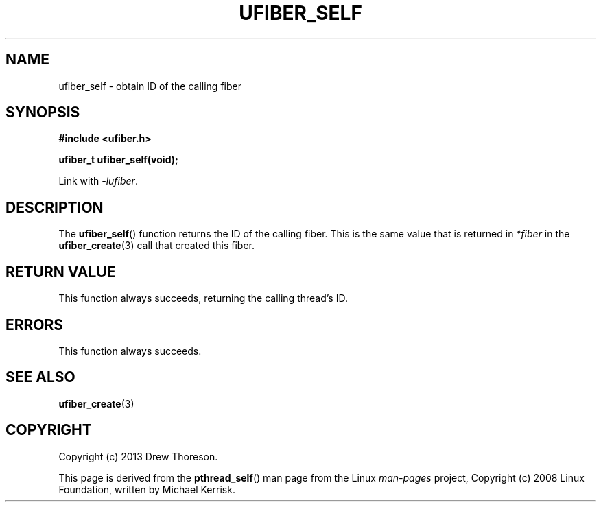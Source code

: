 .\" Copyright (c) 2013 Drew Thoreson
.\"
.\" Copyright (c) 2008 Linux Foundation, written by Michael Kerrisk
.\"     <mtk.manpages@gmail.com>
.\"
.\" %%%LICENSE_START(VERBATIM)
.\" Permission is granted to make and distribute verbatim copies of this
.\" manual provided the copyright notice and this permission notice are
.\" preserved on all copies.
.\"
.\" Permission is granted to copy and distribute modified versions of this
.\" manual under the conditions for verbatim copying, provided that the
.\" entire resulting derived work is distributed under the terms of a
.\" permission notice identical to this one.
.\"
.\" This manual page may be incorrect or out-of-date.  The author(s) assume
.\" no responsibility for errors or omissions, or for damages resulting from
.\" the use of the information contained herein.  The author(s) may not
.\" have taken the same level of care in the production of this manual,
.\" which is licensed free of charge, as they might when working
.\" professionally.
.\"
.\" Formatted or processed versions of this manual, if unaccompanied by
.\" the source, must acknowledge the copyright and authors of this work.
.\" %%%LICENSE_END
.\"
.TH UFIBER_SELF 3 27/12/2013 Linux "ufibers Manual"
.nh
.ad l
.SH NAME
ufiber_self \- obtain ID of the calling fiber
.SH SYNOPSIS
\fB#include <ufiber.h>\fR

\fBufiber_t ufiber_self(void);\fR

Link with \fI\-lufiber\fR.
.SH DESCRIPTION
The \fBufiber_self\fR() function returns the ID of the calling fiber.  This is
the same value that is returned in \fI*fiber\fR in the \fBufiber_create\fR(3)
call that created this fiber.
.SH RETURN VALUE
This function always succeeds, returning the calling thread's ID.
.SH ERRORS
This function always succeeds.
.SH SEE ALSO
\fBufiber_create\fR(3)
.SH COPYRIGHT
Copyright (c) 2013 Drew Thoreson.

This page is derived from the \fBpthread_self\fR() man page from the Linux
\fIman\-pages\fR project, Copyright (c) 2008 Linux Foundation, written by
Michael Kerrisk.

